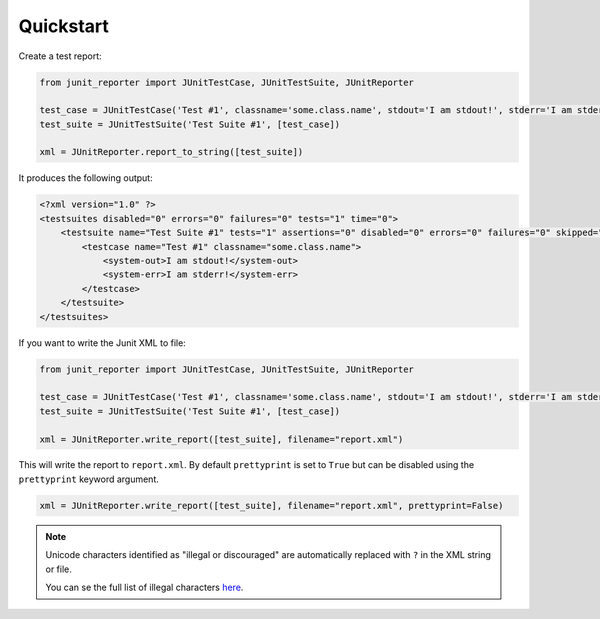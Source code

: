 ==========
Quickstart
==========

Create a test report:

.. code-block:: python

    from junit_reporter import JUnitTestCase, JUnitTestSuite, JUnitReporter

    test_case = JUnitTestCase('Test #1', classname='some.class.name', stdout='I am stdout!', stderr='I am stderr!')
    test_suite = JUnitTestSuite('Test Suite #1', [test_case])

    xml = JUnitReporter.report_to_string([test_suite])


It produces the following output:

.. code-block:: xml

    <?xml version="1.0" ?>
    <testsuites disabled="0" errors="0" failures="0" tests="1" time="0">
        <testsuite name="Test Suite #1" tests="1" assertions="0" disabled="0" errors="0" failures="0" skipped="0" time="0">
            <testcase name="Test #1" classname="some.class.name">
                <system-out>I am stdout!</system-out>
                <system-err>I am stderr!</system-err>
            </testcase>
        </testsuite>
    </testsuites>

If you want to write the Junit XML to file:

.. code-block:: python

    from junit_reporter import JUnitTestCase, JUnitTestSuite, JUnitReporter

    test_case = JUnitTestCase('Test #1', classname='some.class.name', stdout='I am stdout!', stderr='I am stderr!')
    test_suite = JUnitTestSuite('Test Suite #1', [test_case])

    xml = JUnitReporter.write_report([test_suite], filename="report.xml")

This will write the report to ``report.xml``. By default ``prettyprint`` is set
to ``True`` but can be disabled using the ``prettyprint`` keyword argument.

.. code-block:: python

    xml = JUnitReporter.write_report([test_suite], filename="report.xml", prettyprint=False)


.. note::

    Unicode characters identified as "illegal or discouraged" are automatically replaced with ``?`` in the XML string or file.

    You can se the full list of illegal characters `here <https://www.w3.org/TR/xml11/#charsets>`_.
